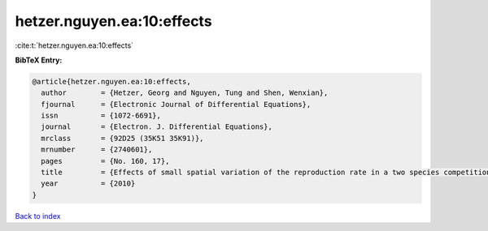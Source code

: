 hetzer.nguyen.ea:10:effects
===========================

:cite:t:`hetzer.nguyen.ea:10:effects`

**BibTeX Entry:**

.. code-block:: bibtex

   @article{hetzer.nguyen.ea:10:effects,
     author        = {Hetzer, Georg and Nguyen, Tung and Shen, Wenxian},
     fjournal      = {Electronic Journal of Differential Equations},
     issn          = {1072-6691},
     journal       = {Electron. J. Differential Equations},
     mrclass       = {92D25 (35K51 35K91)},
     mrnumber      = {2740601},
     pages         = {No. 160, 17},
     title         = {Effects of small spatial variation of the reproduction rate in a two species competition model},
     year          = {2010}
   }

`Back to index <../By-Cite-Keys.html>`__
